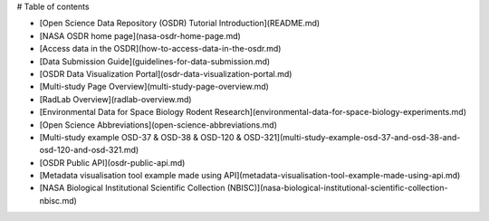 # Table of contents

* [Open Science Data Repository (OSDR) Tutorial Introduction](README.md)
* [NASA OSDR home page](nasa-osdr-home-page.md)
* [Access data in the OSDR](how-to-access-data-in-the-osdr.md)
* [Data Submission Guide](guidelines-for-data-submission.md)
* [OSDR Data Visualization Portal](osdr-data-visualization-portal.md)
* [Multi-study Page Overview](multi-study-page-overview.md)
* [RadLab Overview](radlab-overview.md)
* [Environmental Data for Space Biology Rodent Research](environmental-data-for-space-biology-experiments.md)
* [Open Science Abbreviations](open-science-abbreviations.md)
* [Multi-study example OSD-37 & OSD-38 & OSD-120 & OSD-321](multi-study-example-osd-37-and-osd-38-and-osd-120-and-osd-321.md)
* [OSDR Public API](osdr-public-api.md)
* [Metadata visualisation tool example made using API](metadata-visualisation-tool-example-made-using-api.md)
* [NASA Biological Institutional Scientific Collection (NBISC)](nasa-biological-institutional-scientific-collection-nbisc.md)
